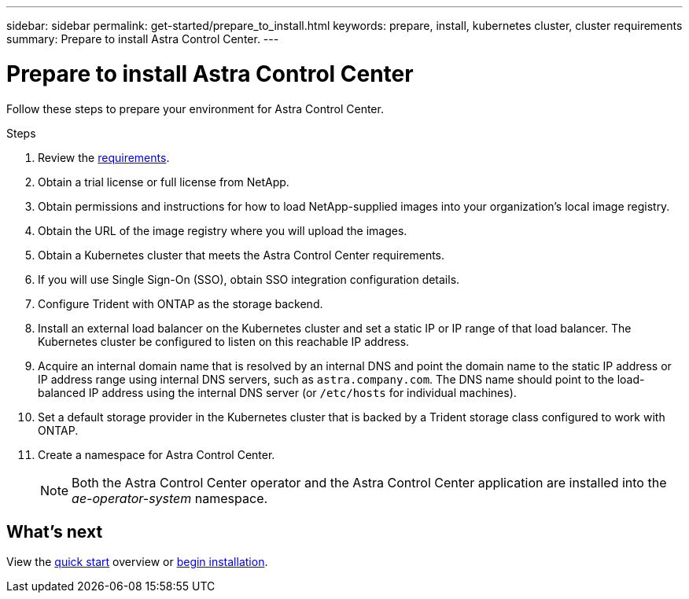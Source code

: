 ---
sidebar: sidebar
permalink: get-started/prepare_to_install.html
keywords: prepare, install, kubernetes cluster, cluster requirements
summary: Prepare to install Astra Control Center.
---

= Prepare to install Astra Control Center
:hardbreaks:
:icons: font
:imagesdir: ../media/get-started/

Follow these steps to prepare your environment for Astra Control Center.

.Steps

. Review the link:requirements.html[requirements].
. Obtain a trial license or full license from NetApp.
. Obtain permissions and instructions for how to load NetApp-supplied images into your organization's local image registry.
. Obtain the URL of the image registry where you will upload the images.
. Obtain a Kubernetes cluster that meets the Astra Control Center requirements.
. If you will use Single Sign-On (SSO), obtain SSO integration configuration details.
. Configure Trident with ONTAP as the storage backend.
. Install an external load balancer on the Kubernetes cluster and set a static IP or IP range of that load balancer. The Kubernetes cluster be configured to listen on this reachable IP address.
. Acquire an internal domain name that is resolved by an internal DNS and point the domain name to the static IP address or IP address range using internal DNS servers, such as `astra.company.com`. The DNS name should point to the load-balanced IP address using the internal DNS server (or `/etc/hosts` for individual machines).
. Set a default storage provider in the Kubernetes cluster that is backed by a Trident storage class configured to work with ONTAP.
. Create a namespace for Astra Control Center.
+
NOTE: Both the Astra Control Center operator and the Astra Control Center application are installed into the _ae-operator-system_ namespace.


== What's next

View the link:quick-start.adoc[quick start^] overview or link:install_overview.adoc[begin installation^].
